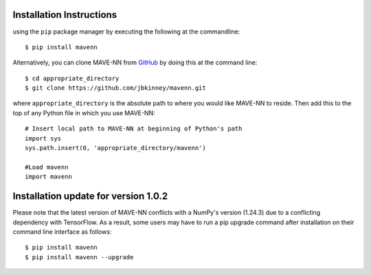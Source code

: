 .. _installation:

Installation Instructions
=========================

using the ``pip`` package manager by executing the following at the
commandline: ::

    $ pip install mavenn

Alternatively, you can clone MAVE-NN from
`GitHub <https://github.com/jbkinney/mavenn>`_ by doing
this at the command line: ::

    $ cd appropriate_directory
    $ git clone https://github.com/jbkinney/mavenn.git

where ``appropriate_directory`` is the absolute path to where you would like
MAVE-NN to reside. Then add this to the top of any Python file in
which you use MAVE-NN: ::

    # Insert local path to MAVE-NN at beginning of Python's path
    import sys
    sys.path.insert(0, 'appropriate_directory/mavenn')

    #Load mavenn
    import mavenn


Installation update for version 1.0.2
=====================================

Please note that the latest version of MAVE-NN conflicts with a NumPy's version (1.24.3)
due to a conflicting dependency with TensorFlow. As a result, some users may have to run
a pip upgrade command after installation on their command line interface as follows: ::

    $ pip install mavenn
    $ pip install mavenn --upgrade

